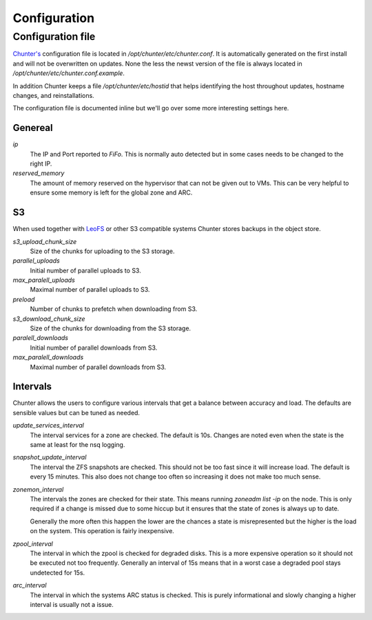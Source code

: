 .. Project-FiFo documentation master file, created by
   Heinz N. Gies on Fri Aug 15 03:25:49 2014.

*************
Configuration
*************

Configuration file
##################

`Chunter's <../chunter.html>`_ configuration file is located in `/opt/chunter/etc/chunter.conf`. It is automatically generated on the first install and will not be overwritten on updates. None the less the newst version of the file is always located in `/opt/chunter/etc/chunter.conf.example`.

In addition Chunter keeps a file `/opt/chunter/etc/hostid` that helps identifying the host throughout updates, hostname changes, and reinstallations.

The configuration file is documented inline but we'll go over some more interesting settings here.

Genereal
********

`ip`
    The IP and Port reported to *FiFo*. This is normally auto detected but in some cases needs to be changed to the right IP.

`reserved_memory`
    The amount of memory reserved on the hypervisor that can not be given out to VMs. This can be very helpful to ensure some memory is left for the global zone and ARC.

S3
**

When used together with `LeoFS <https://leofs.org>`_ or other S3 compatible systems Chunter stores backups in the object store.

`s3_upload_chunk_size`
    Size of the chunks for uploading to the S3 storage.

`parallel_uploads`
    Initial number of parallel uploads to S3.

`max_paralell_uploads`
    Maximal number of parallel uploads to S3.

`preload`
    Number of chunks to prefetch when downloading from S3.

`s3_download_chunk_size`
    Size of the chunks for downloading from the S3 storage.

`paralell_downloads`
    Initial number of parallel downloads from S3.

`max_paralell_downloads`
    Maximal number of parallel downloads from S3.

Intervals
*********

Chunter allows the users to configure various intervals that get a balance between accuracy and load. The defaults are sensible values but can be tuned as needed.

`update_services_interval`
    The interval services for a zone are checked. The default is 10s. Changes are noted even when the state is the same at least for the nsq logging.

`snapshot_update_interval`
    The interval the ZFS snapshots are checked. This should not be too fast since it will increase load. The default is every 15 minutes. This also does not change too often so increasing it does not make too much sense.

`zonemon_interval`
    The intervals the zones are checked for their state. This means running `zoneadm list -ip` on the node. This is only required if a change is missed due to some hiccup but it ensures that the state of zones is always up to date.

    Generally the more often this happen the lower are the chances a state is misrepresented but the higher is the load on the system. This operation is fairly inexpensive.

`zpool_interval`
    The interval in which the zpool is checked for degraded disks. This is a more expensive operation so it should not be executed not too frequently. Generally an interval of 15s means that in a worst case a degraded pool stays undetected for 15s.

`arc_interval`
    The interval in which the systems ARC status is checked. This is purely informational and slowly changing a higher interval is usually not a issue.
